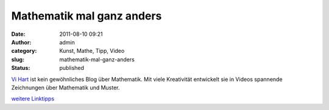 Mathematik mal ganz anders
##########################
:date: 2011-08-10 09:21
:author: admin
:category: Kunst, Mathe, Tipp, Video
:slug: mathematik-mal-ganz-anders
:status: published

| `Vi Hart <http://vihart.com/>`__ ist kein gewöhnliches Blog über
  Mathematik. Mit viele Kreativität entwickelt sie in Videos spannende
  Zeichnungen über Mathematik und Muster.

.. raw:: html

   <div>

`weitere
Linktipps <http://wiki.bakera.de/doku.php/schule/linktipps_mathematik>`__

.. raw:: html

   </div>
